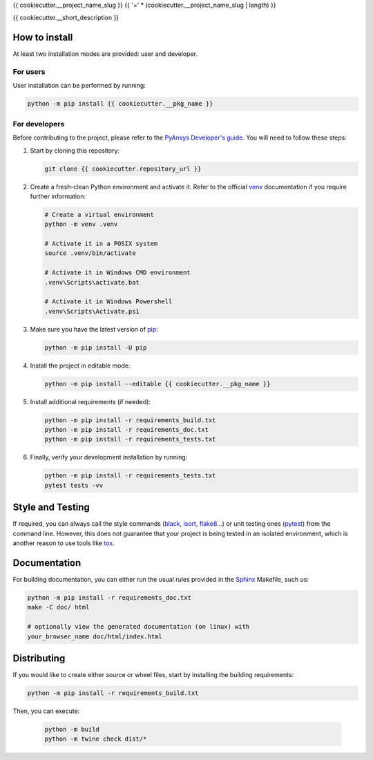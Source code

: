 {{ cookiecutter.__project_name_slug }}
{{ '=' * (cookiecutter.__project_name_slug | length) }}

{{ cookiecutter.__short_description }}


How to install
--------------

At least two installation modes are provided: user and developer.

For users
^^^^^^^^^

User installation can be performed by running:

.. code:: bash

    python -m pip install {{ cookiecutter.__pkg_name }}

For developers
^^^^^^^^^^^^^^

Before contributing to the project, please refer to the `PyAnsys Developer's
guide`_. You will need to follow these steps:

#. Start by cloning this repository:

   .. code:: bash

      git clone {{ cookiecutter.repository_url }}

#. Create a fresh-clean Python environment and activate it. Refer to the
   official `venv`_ documentation if you require further information:

   .. code:: bash

      # Create a virtual environment
      python -m venv .venv

      # Activate it in a POSIX system
      source .venv/bin/activate

      # Activate it in Windows CMD environment
      .venv\Scripts\activate.bat

      # Activate it in Windows Powershell
      .venv\Scripts\Activate.ps1

#. Make sure you have the latest version of `pip`_:

   .. code:: bash

      python -m pip install -U pip

#. Install the project in editable mode:

   .. code:: bash
    
      python -m pip install --editable {{ cookiecutter.__pkg_name }}

#. Install additional requirements (if needed):

   .. code:: bash

      python -m pip install -r requirements_build.txt
      python -m pip install -r requirements_doc.txt
      python -m pip install -r requirements_tests.txt


#. Finally, verify your development installation by running:

   .. code:: bash
        
      python -m pip install -r requirements_tests.txt
      pytest tests -vv


Style and Testing
-----------------

If required, you can always call the style commands (`black`_, `isort`_,
`flake8`_...) or unit testing ones (`pytest`_) from the command line. However,
this does not guarantee that your project is being tested in an isolated
environment, which is another reason to use tools like `tox`_.


Documentation
-------------

For building documentation, you can either run the usual rules provided in the
`Sphinx`_ Makefile, such us:

.. code:: bash

    python -m pip install -r requirements_doc.txt
    make -C doc/ html

    # optionally view the generated documentation (on linux) with
    your_browser_name doc/html/index.html


Distributing
------------

If you would like to create either source or wheel files, start by installing
the building requirements:

.. code:: bash

    python -m pip install -r requirements_build.txt

Then, you can execute:

    .. code:: bash

        python -m build
        python -m twine check dist/*


.. LINKS AND REFERENCES
.. _black: https://github.com/psf/black
.. _flake8: https://flake8.pycqa.org/en/latest/
.. _isort: https://github.com/PyCQA/isort
.. _PyAnsys Developer's guide: https://dev.docs.pyansys.com/
.. _pre-commit: https://pre-commit.com/
.. _pytest: https://docs.pytest.org/en/stable/
.. _Sphinx: https://www.sphinx-doc.org/en/master/
.. _pip: https://pypi.org/project/pip/
.. _tox: https://tox.wiki/
.. _venv: https://docs.python.org/3/library/venv.html
